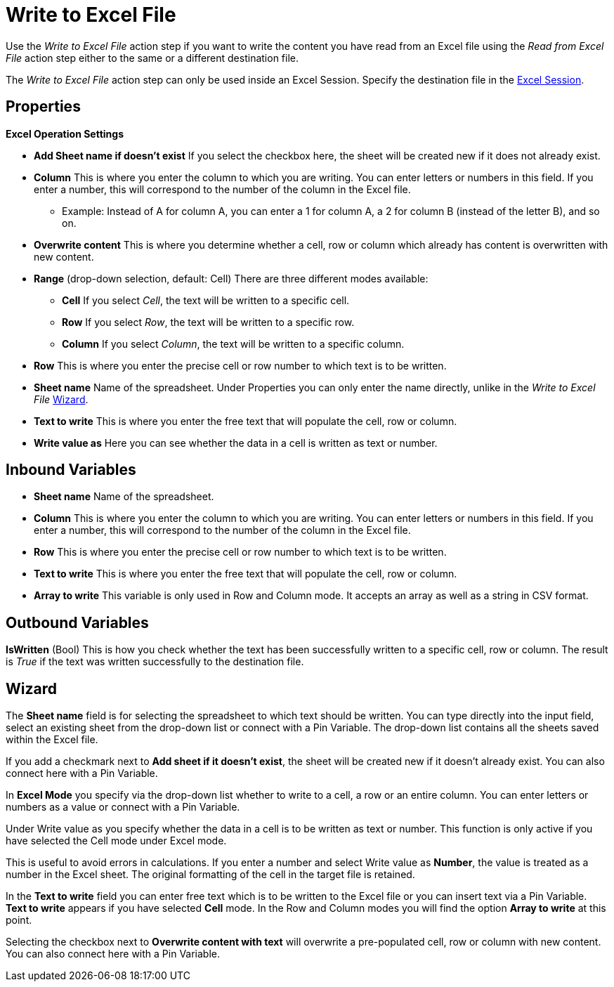 

= Write to Excel File

Use the _Write to Excel File_ action step if you want to write the
content you have read from an Excel file using the _Read from Excel
File_ action step either to the same or a different destination file.

The _Write to Excel File_ action step can only be used inside an Excel
Session. Specify the destination file in the xref:toolbox-excel-operations-excel-session.adoc[Excel Session].

== Properties

*Excel Operation Settings*

* *Add Sheet name if doesn't exist* If you select the checkbox here, the
sheet will be created new if it does not already exist.
* *Column* This is where you enter the column to which you are writing. You can enter letters or
numbers in this field. If you enter a number, this will correspond to
the number of the column in the Excel file.
** Example: Instead of A for column A, you can enter a 1 for column A, a
2 for column B (instead of the letter B), and so on.

* *Overwrite content* This is where you determine whether a cell, row or
column which already has content is overwritten with new content.
* *Range* (drop-down selection, default: Cell) There are three different
modes available:
** *Cell* If you select _Cell_, the text will be written to a specific
cell.
** *Row* If you select _Row_, the text will be written to a specific row.
** *Column* If you select _Column_, the text will be written to a
specific column.
* *Row* This is where you enter the precise cell or row number to which text is to be written.
* *Sheet name* Name of the spreadsheet. Under Properties you can only enter the name directly,
unlike in the _Write to Excel File_ <<Wizard>>.
* *Text to write* This is where you enter the free text that will populate the cell, row or column.
* *Write value as* Here you can see whether the data in a cell is
written as text or number.

== Inbound Variables

* *Sheet name* Name of the spreadsheet.

* *Column* This is where you enter the column to which you are writing. You can enter letters or
numbers in this field. If you enter a number, this will correspond to
the number of the column in the Excel file.
* *Row* This is where you enter the precise cell or row number to which text is to be written.
* *Text to write* This is where you enter the free text that will populate the cell, row or column.
* *Array to write* This variable is only used in Row and Column mode. It accepts an array as well as a string in CSV format.

== Outbound Variables

*IsWritten* (Bool) This is how you check whether the text has been
successfully written to a specific cell, row or column. The result is
_True_ if the text was written successfully to the destination file.

== Wizard

The *Sheet name* field is for
selecting the spreadsheet to which text should be written. You can type
directly into the input field, select an existing sheet from the
drop-down list or connect with a Pin Variable. The drop-down list
contains all the sheets saved within the Excel file.

If you add a checkmark next to *Add sheet if it doesn't exist*, the
sheet will be created new if it doesn't already exist. You can also
connect here with a Pin Variable.

In *Excel Mode* you specify via the drop-down list whether to write to a
cell, a row or an entire column. You can enter letters or numbers as a
value or connect with a Pin Variable.

Under Write value as you specify whether the data in a cell is to be
written as text or number. This function is only active if you have
selected the Cell mode under Excel mode.

//image:media\image1.png[image,width=140,height=83]

This is useful to avoid errors in calculations. If you enter a number
and select Write value as *Number*, the value is treated as a number in
the Excel sheet. The original formatting of the cell in the target file
is retained.

In the *Text to write* field you can enter free text which is to be
written to the Excel file or you can insert text via a Pin Variable.
*Text to write* appears if you have selected *Cell* mode. In the Row and
Column modes you will find the option *Array to write* at this point.

Selecting the checkbox next to *Overwrite content with text* will
overwrite a pre-populated cell, row or column with new content. You can
also connect here with a Pin Variable.
